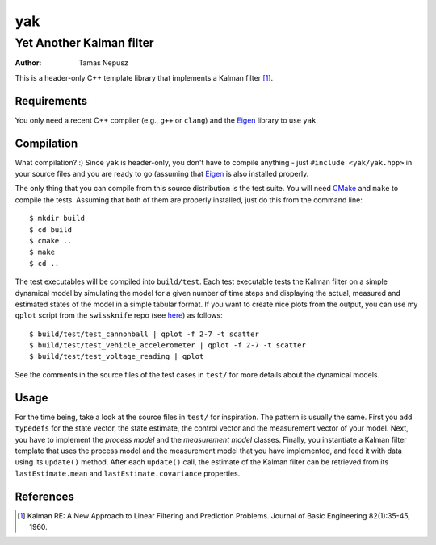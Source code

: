 ===
yak
===
-------------------------
Yet Another Kalman filter
-------------------------

:Author: Tamas Nepusz

This is a header-only C++ template library that implements a Kalman filter [1]_.

Requirements
------------

You only need a recent C++ compiler (e.g., ``g++`` or ``clang``) and the Eigen_ library
to use ``yak``.

.. _Eigen: http://eigen.tuxfamily.org

Compilation
-----------

What compilation? :) Since ``yak`` is header-only, you don't have to compile anything - just
``#include <yak/yak.hpp>`` in your source files and you are ready to go (assuming that
Eigen_ is also installed properly.

The only thing that you can compile from this source distribution is the test suite. You
will need CMake_ and ``make`` to compile the tests. Assuming that both of them are properly
installed, just do this from the command line::

    $ mkdir build
    $ cd build
    $ cmake ..
    $ make
    $ cd ..
    
.. _CMake: http://www.cmake.org

The test executables will be compiled into ``build/test``. Each test executable tests the
Kalman filter on a simple dynamical model by simulating the model for a given number of time
steps and displaying the actual, measured and estimated states of the model in a simple
tabular format. If you want to create nice plots from the output, you can use my
``qplot`` script from the ``swissknife`` repo (see here_) as follows::

    $ build/test/test_cannonball | qplot -f 2-7 -t scatter
    $ build/test/test_vehicle_accelerometer | qplot -f 2-7 -t scatter
    $ build/test/test_voltage_reading | qplot

See the comments in the source files of the test cases in ``test/`` for more details about
the dynamical models.

.. _here: https://github.com/ntamas/swissknife

Usage
-----

For the time being, take a look at the source files in ``test/`` for inspiration. The
pattern is usually the same. First you add ``typedefs`` for the state vector, the state
estimate, the control vector and the measurement vector of your model. Next, you have
to implement the *process model* and the *measurement model* classes. Finally, you
instantiate a Kalman filter template that uses the process model and the measurement
model that you have implemented, and feed it with data using its ``update()`` method.
After each ``update()`` call, the estimate of the Kalman filter can be retrieved from
its ``lastEstimate.mean`` and ``lastEstimate.covariance`` properties.

References
----------

.. [1] Kalman RE: A New Approach to Linear Filtering and Prediction Problems. Journal of
       Basic Engineering 82(1):35-45, 1960.
